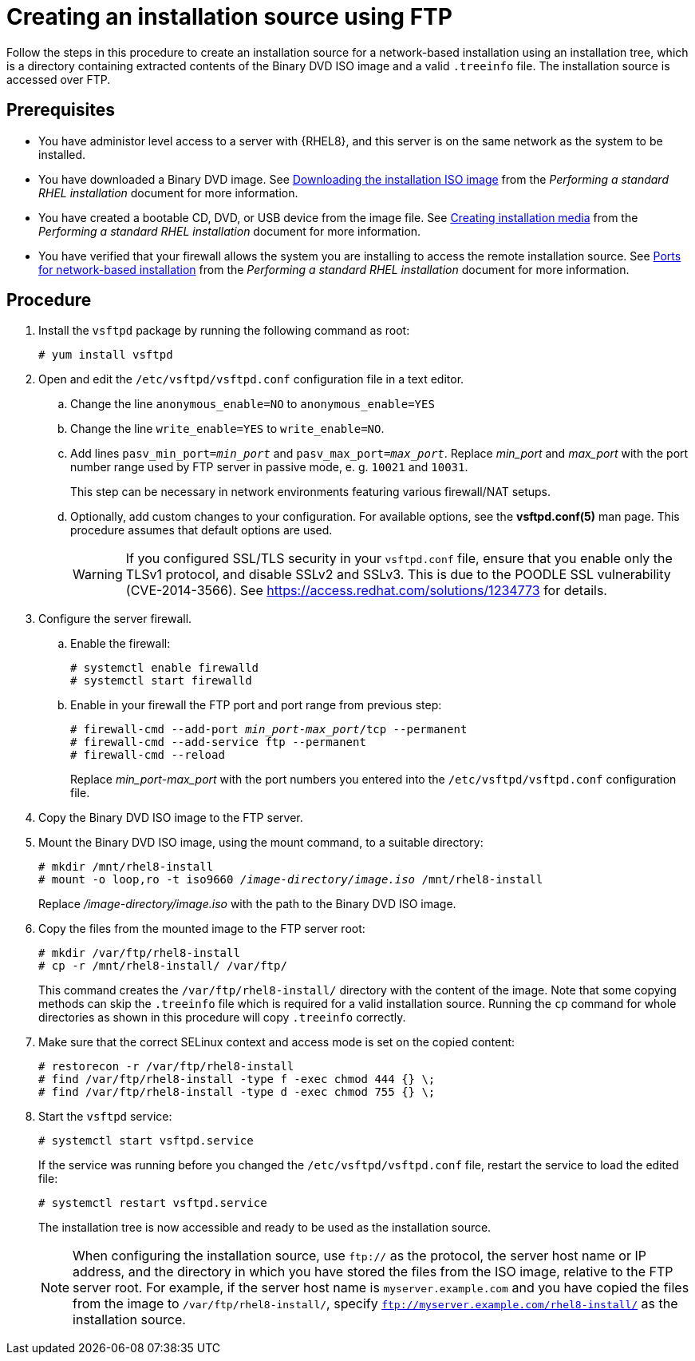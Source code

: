 [id="creating-an-installation-source-on-ftp_{context}"]
= Creating an installation source using FTP

Follow the steps in this procedure to create an installation source for a network-based installation using an installation tree, which is a directory containing extracted contents of the Binary DVD ISO image and a valid [filename]`.treeinfo` file. The installation source is accessed over FTP.

[discrete]
== Prerequisites

* You have administor level access to a server with {RHEL8}, and this server is on the same network as the system to be installed.
ifdef::installation-title[]
* You have downloaded a Binary DVD ISO image. See <<downloading-beta-installation-images_preparing-for-your-installation>> for more information.
* You have created a bootable CD, DVD, or USB device from the image file. See <<making-media_preparing-for-your-installation>> for more information.
* You have verified that your firewall allows the system you are installing to access the remote installation source. See <<ports-for-network-based-installation_prepare-installation-source>> for more information.
endif::[]
ifndef::installation-title[]
* You have downloaded a Binary DVD image. See link:https://access.redhat.com/documentation/en-us/red_hat_enterprise_linux/8/html-single/performing_a_standard_rhel_installation/index#downloading-beta-installation-images_preparing-for-your-installation[Downloading the installation ISO image] from the _Performing a standard RHEL installation_ document for more information.
* You have created a bootable CD, DVD, or USB device from the image file.  See link:https://access.redhat.com/documentation/en-us/red_hat_enterprise_linux/8/html-single/performing_a_standard_rhel_installation/index#making-media_preparing-for-your-installation[Creating installation media] from the _Performing a standard RHEL installation_ document for more information.
* You have verified that your firewall allows the system you are installing to access the remote installation source. See link:https://access.redhat.com/documentation/en-us/red_hat_enterprise_linux/8/html-single/performing_a_standard_rhel_installation/index#ports-for-network-based-installation_prepare-installation-source[Ports for network-based installation] from the _Performing a standard RHEL installation_ document for more information.
endif::[]

[discrete]
== Procedure

. Install the [package]`vsftpd` package by running the following command as root:
+
----
# yum install vsftpd
----

. Open and edit the [filename]`/etc/vsftpd/vsftpd.conf` configuration file in a text editor.

.. Change the line `anonymous_enable=NO` to `anonymous_enable=YES`

.. Change the line `write_enable=YES` to `write_enable=NO`.

.. Add lines `pasv_min_port=__min_port__` and `pasv_max_port=__max_port__`. Replace __min_port__ and __max_port__ with the port number range used by FTP server in passive mode, e. g. `10021` and `10031`.
+
This step can be necessary in network environments featuring various firewall/NAT setups.

.. Optionally, add custom changes to your configuration. For available options, see the *vsftpd.conf(5)* man page. This procedure assumes that default options are used.
+
[WARNING]
====
If you configured SSL/TLS security in your [filename]`vsftpd.conf` file, ensure that you enable only the TLSv1 protocol, and disable SSLv2 and SSLv3. This is due to the POODLE SSL vulnerability (CVE-2014-3566). See https://access.redhat.com/solutions/1234773 for details.
====

. Configure the server firewall.

.. Enable the firewall:
+
----
# systemctl enable firewalld
# systemctl start firewalld
----

.. Enable in your firewall the FTP port and port range from previous step:
+
[subs="quotes"]
----
# firewall-cmd --add-port __min_port__-__max_port__/tcp --permanent
# firewall-cmd --add-service ftp --permanent
# firewall-cmd --reload
----
+
Replace __min_port__-__max_port__ with the port numbers you entered into the [filename]`/etc/vsftpd/vsftpd.conf` configuration file.

. Copy the Binary DVD ISO image to the FTP server.

. Mount the Binary DVD ISO image, using the mount command, to a suitable directory:
+
[subs="quotes"]
----
# mkdir /mnt/rhel8-install
# mount -o loop,ro -t iso9660 __/image-directory/image.iso__ /mnt/rhel8-install
----
+
Replace __/image-directory/image.iso__ with the path to the Binary DVD ISO image.

. Copy the files from the mounted image to the FTP server root:
+
[subs="quotes"]
----
# mkdir /var/ftp/rhel8-install
# cp -r /mnt/rhel8-install/ /var/ftp/
----
+
This command creates the [literal]`/var/ftp/rhel8-install/` directory with the content of the image. Note that some copying methods can skip the `.treeinfo` file which is required for a valid installation source. Running the `cp` command for whole directories as shown in this procedure will copy `.treeinfo` correctly.

. Make sure that the correct SELinux context and access mode is set on the copied content:
+
----
# restorecon -r /var/ftp/rhel8-install
# find /var/ftp/rhel8-install -type f -exec chmod 444 {} \;
# find /var/ftp/rhel8-install -type d -exec chmod 755 {} \;
----

. Start the `vsftpd` service:
+
----
# systemctl start vsftpd.service
----
+
If the service was running before you changed the [filename]`/etc/vsftpd/vsftpd.conf` file, restart the service to load the edited file:
+
----
# systemctl restart vsftpd.service
----
+
The installation tree is now accessible and ready to be used as the installation source.
+
[NOTE]
====
When configuring the installation source, use `ftp://` as the protocol, the server host name or IP address, and the directory in which you have stored the files from the ISO image, relative to the FTP server root. For example, if the server host name is `myserver.example.com` and you have copied the files from the image to `/var/ftp/rhel8-install/`, specify `ftp://myserver.example.com/rhel8-install/` as the installation source.
====

